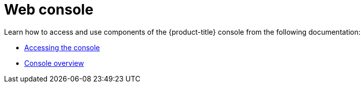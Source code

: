 [#web-console]
= Web console

Learn how to access and use components of the {product-title} console from the following documentation:

* xref:../console/console_access.adoc#accessing-your-console[Accessing the console]
* xref:../console/console.adoc#console-overview[Console overview]
